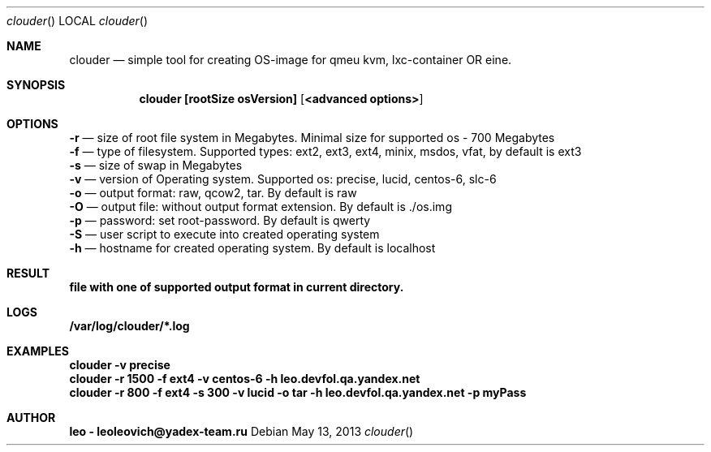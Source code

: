 .Dd May 13, 2013
.Dt clouder
.Os
.Sh NAME
.Nm clouder
.Nd simple tool for creating OS-image for qmeu kvm, lxc-container OR eine.

.Sh SYNOPSIS
.Nm clouder [rootSize osVersion] [ <advanced options> ]

.Sh OPTIONS
.Nm -r
.Nd size of root file system in Megabytes. Minimal size for supported os - 700 Megabytes
.br
.Nm -f
.Nd type of filesystem. Supported types: ext2, ext3, ext4, minix, msdos, vfat, by default is "ext3"
.br
.Nm -s
.Nd size of swap in Megabytes
.br
.Nm -v
.Nd version of Operating system. Supported os: precise, lucid, centos-6, slc-6
.br
.Nm -o
.Nd output format: raw, qcow2, tar. By default is "raw"
.br
.Nm -O
.Nd output file: without output format extension. By default is "./os.img"
.br
.Nm -p
.Nd password: set root-password. By default is "qwerty"
.br
.Nm -S
.Nd user script to execute into created operating system
.br
.Nm -h
.Nd hostname for created operating system. By default is "localhost"

.Sh RESULT
.Nm file with one of supported output format in current directory.

.Sh LOGS
.Nm /var/log/clouder/*.log

.Sh EXAMPLES
.Nm clouder -v precise
.br
.Nm clouder -r 1500 -f ext4 -v centos-6 -h leo.devfol.qa.yandex.net
.br
.Nm clouder -r 800 -f ext4 -s 300 -v lucid -o tar -h leo.devfol.qa.yandex.net -p myPass

.Sh AUTHOR
.Nm leo - leoleovich@yadex-team.ru

